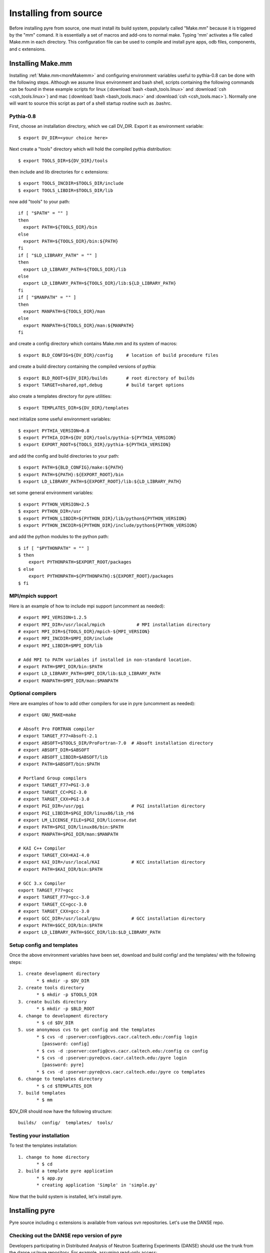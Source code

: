.. _advancedInstall:

Installing from source
======================

Before installing pyre from source, one must install its build system, popularly called "Make.mm" because it is triggered by the "mm" comand.  It is essentially a set of macros and add-ons to normal make.  Typing 'mm' activates a file called Make.mm in each directory.  This configuration file can be used to compile and install pyre apps, odb files, components, and c extensions.

.. _make-mm:

Installing Make.mm
^^^^^^^^^^^^^^^^^^

Installing :ref:`Make.mm<moreMakemm>` and configuring environment variables useful to pythia-0.8 can be done with the following steps.  Although we assume linux environment and bash shell, scripts containing the following commands can be found in these example scripts for linux (:download:`bash <bash_tools.linux>` and :download:`csh <csh_tools.linux>`) and mac (:download:`bash <bash_tools.mac>` and :download:`csh <csh_tools.mac>`).  Normally one will want to source this script as part of a shell startup routine such as .bashrc.

Pythia-0.8
""""""""""

First, choose an installation directory, which we call DV_DIR.  Export it as environment variable::

  $ export DV_DIR=<your choice here>         

Next create a "tools" directory which will hold the compiled pythia distribution::

  $ export TOOLS_DIR=${DV_DIR}/tools      

then include and lib directories for c extensions::
 
  $ export TOOLS_INCDIR=$TOOLS_DIR/include
  $ export TOOLS_LIBDIR=$TOOLS_DIR/lib

now add "tools" to your path::

  if [ "$PATH" = "" ]
  then
    export PATH=${TOOLS_DIR}/bin
  else
    export PATH=${TOOLS_DIR}/bin:${PATH}
  fi
  if [ "$LD_LIBRARY_PATH" = "" ]
  then
    export LD_LIBRARY_PATH=${TOOLS_DIR}/lib
  else
    export LD_LIBRARY_PATH=${TOOLS_DIR}/lib:${LD_LIBRARY_PATH}
  fi
  if [ "$MANPATH" = "" ]
  then
    export MANPATH=${TOOLS_DIR}/man
  else
    export MANPATH=${TOOLS_DIR}/man:${MANPATH}
  fi

and create a config directory which contains Make.mm and its system of macros::

  $ export BLD_CONFIG=${DV_DIR}/config     # location of build procedure files

and create a build directory containing the compiled versions of pythia::

  $ export BLD_ROOT=${DV_DIR}/builds       # root directory of builds
  $ export TARGET=shared,opt,debug         # build target options

also create a templates directory for pyre utilities::

  $ export TEMPLATES_DIR=${DV_DIR}/templates

next initialize some useful environment variables::

  $ export PYTHIA_VERSION=0.8
  $ export PYTHIA_DIR=${DV_DIR}/tools/pythia-${PYTHIA_VERSION}
  $ export EXPORT_ROOT=${TOOLS_DIR}/pythia-${PYTHIA_VERSION}

and add the config and build directories to your path::

  $ export PATH=${BLD_CONFIG}/make:${PATH}
  $ export PATH=${PATH}:${EXPORT_ROOT}/bin
  $ export LD_LIBRARY_PATH=${EXPORT_ROOT}/lib:${LD_LIBRARY_PATH}

set some general environment variables::

  $ export PYTHON_VERSION=2.5
  $ export PYTHON_DIR=/usr
  $ export PYTHON_LIBDIR=${PYTHON_DIR}/lib/python${PYTHON_VERSION}
  $ export PYTHON_INCDIR=${PYTHON_DIR}/include/python${PYTHON_VERSION}

and add the python modules to the python path::

  $ if [ "$PYTHONPATH" = "" ]
  $ then
      export PYTHONPATH=$EXPORT_ROOT/packages
  $ else
      export PYTHONPATH=${PYTHONPATH}:${EXPORT_ROOT}/packages
  $ fi


MPI/mpich support
"""""""""""""""""

Here is an example of how to include mpi support (uncomment as needed)::

  # export MPI_VERSION=1.2.5
  # export MPI_DIR=/usr/local/mpich            # MPI installation directory
  # export MPI_DIR=${TOOLS_DIR}/mpich-${MPI_VERSION}
  # export MPI_INCDIR=$MPI_DIR/include
  # export MPI_LIBDIR=$MPI_DIR/lib

  # Add MPI to PATH variables if installed in non-standard location.
  # export PATH=$MPI_DIR/bin:$PATH
  # export LD_LIBRARY_PATH=$MPI_DIR/lib:$LD_LIBRARY_PATH
  # export MANPATH=$MPI_DIR/man:$MANPATH


Optional compilers 
""""""""""""""""""

Here are examples of how to add other compilers for use in pyre (uncomment as needed)::

  # export GNU_MAKE=make

  # Absoft Pro FORTRAN compiler
  # export TARGET_F77=Absoft-2.1
  # export ABSOFT=$TOOLS_DIR/ProFortran-7.0  # Absoft installation directory
  # export ABSOFT_DIR=$ABSOFT
  # export ABSOFT_LIBDIR=$ABSOFT/lib
  # export PATH=$ABSOFT/bin:$PATH

  # Portland Group compilers
  # export TARGET_F77=PGI-3.0
  # export TARGET_CC=PGI-3.0
  # export TARGET_CXX=PGI-3.0
  # export PGI_DIR=/usr/pgi                  # PGI installation directory
  # export PGI_LIBDIR=$PGI_DIR/linux86/lib_rh6
  # export LM_LICENSE_FILE=$PGI_DIR/license.dat
  # export PATH=$PGI_DIR/linux86/bin:$PATH
  # export MANPATH=$PGI_DIR/man:$MANPATH

  # KAI C++ Compiler
  # export TARGET_CXX=KAI-4.0
  # export KAI_DIR=/usr/local/KAI            # KCC installation directory
  # export PATH=$KAI_DIR/bin:$PATH

  # GCC 3.x Compiler
  export TARGET_F77=gcc
  # export TARGET_F77=gcc-3.0
  # export TARGET_CC=gcc-3.0
  # export TARGET_CXX=gcc-3.0
  # export GCC_DIR=/usr/local/gnu            # GCC installation directory
  # export PATH=$GCC_DIR/bin:$PATH
  # export LD_LIBRARY_PATH=$GCC_DIR/lib:$LD_LIBRARY_PATH


Setup config and templates
""""""""""""""""""""""""""

Once the above environment variables have been set, download and build config/ and the templates/ with the following steps::

   1. create development directory
          * $ mkdir -p $DV_DIR 
   2. create tools directory
          * $ mkdir -p $TOOLS_DIR 
   3. create builds directory
          * $ mkdir -p $BLD_ROOT 
   4. change to development directory
          * $ cd $DV_DIR 
   5. use anonymous cvs to get config and the templates
          * $ cvs -d :pserver:config@cvs.cacr.caltech.edu:/config login
            [password: config]
          * $ cvs -d :pserver:config@cvs.cacr.caltech.edu:/config co config
          * $ cvs -d :pserver:pyre@cvs.cacr.caltech.edu:/pyre login
            [password: pyre]
          * $ cvs -d :pserver:pyre@cvs.cacr.caltech.edu:/pyre co templates 
   6. change to templates directory
          * $ cd $TEMPLATES_DIR 
   7. build templates
          * $ mm 

$DV_DIR should now have the following structure::

  builds/  config/  templates/  tools/


Testing your installation
"""""""""""""""""""""""""

To test the templates installation::

   1. change to home directory
          * $ cd 
   2. build a template pyre application
          * $ app.py
          * creating application 'Simple' in 'simple.py'

Now that the build system is installed, let's install pyre. 

Installing pyre
^^^^^^^^^^^^^^^

Pyre source including c extensions is available from various svn repositories.  Let's use the DANSE repo.

Checking out the DANSE repo version of pyre
"""""""""""""""""""""""""""""""""""""""""""

Developers participating in Distributed Analysis of Neutron Scattering Experiments (DANSE) should use the trunk from the danse.us/pyre repository.  For example, assuming read-only access::

  $ svn co svn://svn@danse.us/pyre/pythia-0.8

Write access can be obtained by joining the DANSE project and by filling out a `CACR Account request form <http://www.cacr.caltech.edu/main/?page_id=89>`_ for the DANSE project.   

Now go to the base directory and type 'mm'::

  $ cd pythia-0.8
  $ mm

To test the installation, change to the pyre tests directory and run the hello.py test::

  $ cd $PYTHIA_DIR/packages/pyre/tests/applications 
  $ python hello.py --name=NewPyreUser
  Good morning NewPyreUser!

If you have installed the pure python version of pyre from egg or zip previously, uninstall it before trying these tests.


Installing other pythia-0.8 packages
^^^^^^^^^^^^^^^^^^^^^^^^^^^^^^^^^^^^

Any package that depends on pyre probably also uses Make.mm as it's build system.  To install it, one may follow the same procedure as above and type 'mm' in the top level directory.


